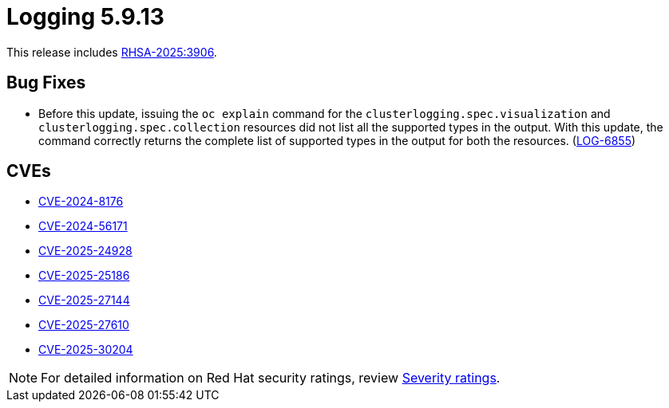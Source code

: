 // Module included in the following assemblies:
//
// * observability/logging/logging_release_notes/logging-5-9-release-notes.adoc

:_mod-docs-content-type: REFERENCE
[id="logging-release-notes-5-9-13_{context}"]
= Logging 5.9.13

This release includes link:https://access.redhat.com/errata/RHSA-2025:3906[RHSA-2025:3906].

[id="logging-release-notes-5-9-13-bug-fixes_{context}"]
== Bug Fixes

* Before this update, issuing the `oc explain` command for the `clusterlogging.spec.visualization` and `clusterlogging.spec.collection` resources did not list all the supported types in the output. With this update, the command correctly returns the complete list of supported types in the output for both the resources. (link:https://issues.redhat.com/browse/LOG-6855[LOG-6855])


[id="logging-release-notes-5-9-13-cves_{context}"]
== CVEs

* link:https://access.redhat.com/security/cve/CVE-2024-8176[CVE-2024-8176]
* link:https://access.redhat.com/security/cve/CVE-2024-56171[CVE-2024-56171]
* link:https://access.redhat.com/security/cve/CVE-2025-24928[CVE-2025-24928]
* link:https://access.redhat.com/security/cve/CVE-2025-25186[CVE-2025-25186]
* link:https://access.redhat.com/security/cve/CVE-2025-27144[CVE-2025-27144]
* link:https://access.redhat.com/security/cve/CVE-2025-27610[CVE-2025-27610]
* link:https://access.redhat.com/security/cve/CVE-2025-30204[CVE-2025-30204]


[NOTE]
====
For detailed information on Red{nbsp}Hat security ratings, review link:https://access.redhat.com/security/updates/classification/#moderate[Severity ratings].
====